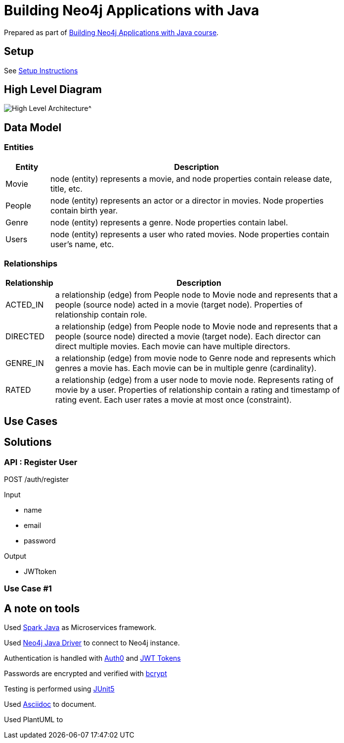 = Building Neo4j Applications with Java

Prepared as part of link:https://graphacademy.neo4j.com/courses/app-java/[Building Neo4j Applications with Java course^].

== Setup
See link:./setup.adoc[Setup Instructions^]

== High Level Diagram

image::./docs/img/HighLevelArchitectureDiagram.png[High Level Architecture^]

== Data Model

=== Entities

[width="80%",cols="3,20",options="header"]
|=========================================================
|Entity |Description
|Movie  | node (entity) represents a movie, and node properties contain release date, title, etc.
|People | node (entity) represents an actor or a director in movies. Node properties contain birth year.
|Genre  | node (entity) represents a genre. Node properties contain label.
|Users  | node (entity) represents a user who rated movies. Node properties contain user's name, etc.
|=========================================================

=== Relationships

[width="80%",cols="3,20",options="header"]
|=========================================================
|Relationship |Description
|ACTED_IN  | a relationship (edge) from People node to Movie node and represents that a people (source node) acted in a movie (target node).
Properties of relationship contain role.
|DIRECTED | a relationship (edge) from People node to Movie node and represents that a people (source node) directed a movie (target node).
Each director can direct multiple movies.
Each movie can have multiple directors.
|GENRE_IN  | a relationship (edge) from movie node to Genre node and represents which genres a movie has.
Each movie can be in multiple genre (cardinality).
|RATED  | a relationship (edge) from a user node to movie node. Represents rating of movie by a user.
Properties of relationship contain a rating and timestamp of rating event.
Each user rates a movie at most once (constraint).
|=========================================================

== Use Cases


== Solutions

=== API : Register User

POST /auth/register

Input

- name
- email
- password

Output

- JWTtoken


=== Use Case #1


== A note on tools
Used link:https://sparkjava.com/[Spark Java^] as Microservices framework.

Used link:https://neo4j.com/developer/java[Neo4j Java Driver^] to connect to Neo4j instance.

Authentication is handled with link:https://github.com/auth0/auth0-java[Auth0^] and link:https://jwt.io/[JWT Tokens^]

Passwords are encrypted and verified with link:https://javadoc.io/doc/at.favre.lib/bcrypt/latest/index.html[bcrypt^]

Testing is performed using link:https://junit.org/junit5/[JUnit5^]

Used link:https://asciidoc-py.github.io/index.html[Asciidoc^] to document.

Used PlantUML to

